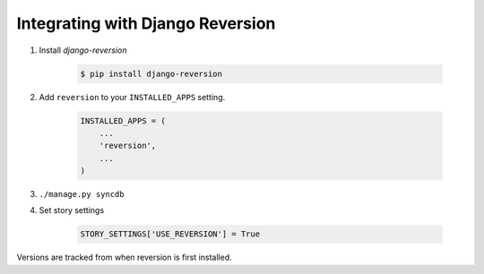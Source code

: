 .. _reversion_integration:

=================================
Integrating with Django Reversion
=================================

1. Install `django-reversion`

    .. code-block:: bash

        $ pip install django-reversion

2. Add ``reversion`` to your ``INSTALLED_APPS`` setting.

    .. code-block:: python

        INSTALLED_APPS = (
            ...
            'reversion',
            ...
        )

3. ``./manage.py syncdb``

4. Set story settings

    .. code-block:: python

        STORY_SETTINGS['USE_REVERSION'] = True

Versions are tracked from when reversion is first installed.
